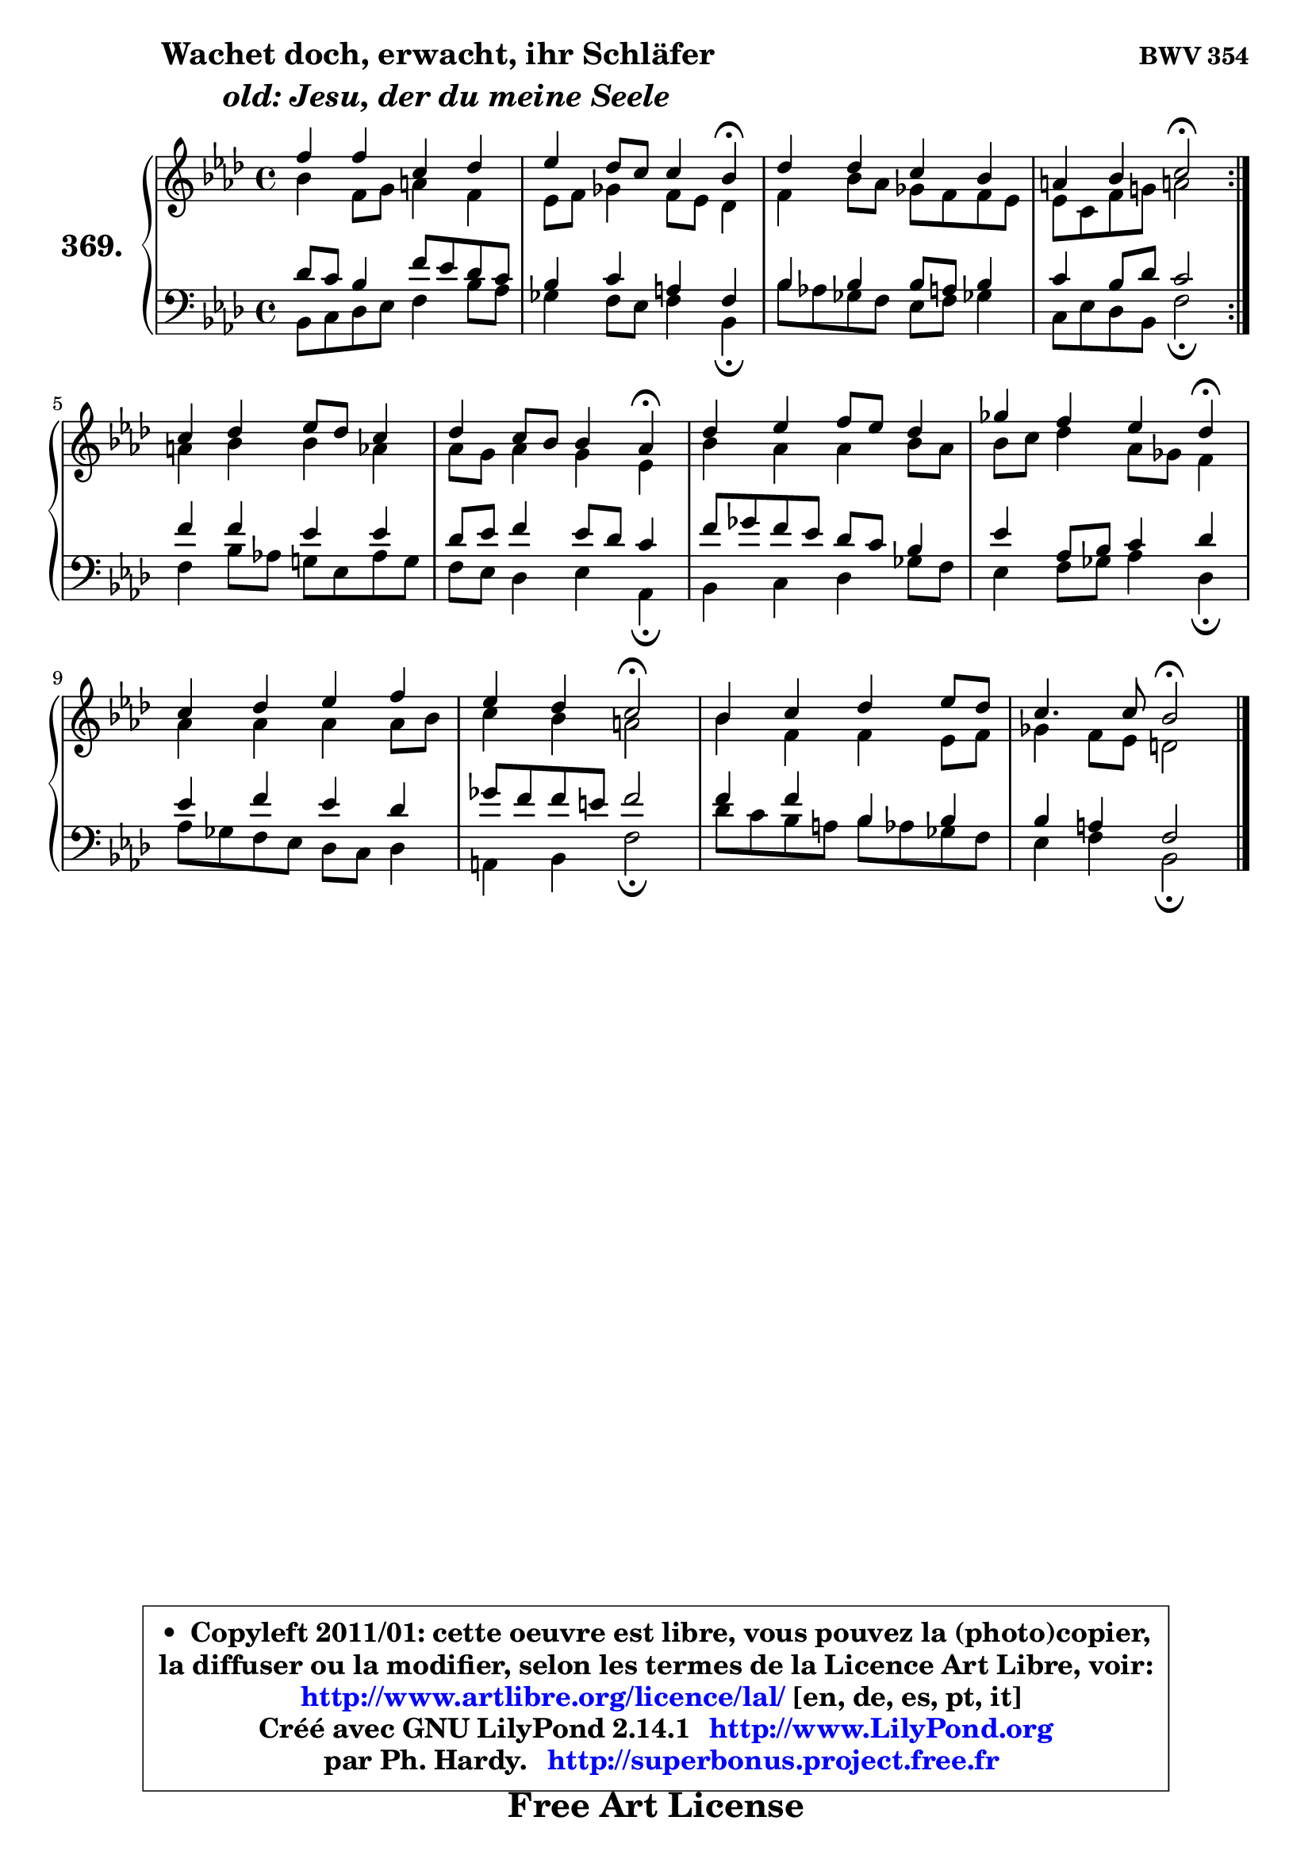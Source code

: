 
\version "2.14.1"

    \paper {
%	system-system-spacing #'padding = #0.1
%	score-system-spacing #'padding = #0.1
%	ragged-bottom = ##f
%	ragged-last-bottom = ##f
	}

    \header {
      opus = \markup { \bold "BWV 354" }
      piece = \markup { \hspace #9 \fontsize #2 \bold \column \center-align { \line {"Wachet doch, erwacht, ihr Schläfer"}
                     \line { \italic "  old: Jesu, der du meine Seele"}
                 } }
      maintainer = "Ph. Hardy"
      maintainerEmail = "superbonus.project@free.fr"
      lastupdated = "2011/Jul/20"
      tagline = \markup { \fontsize #3 \bold "Free Art License" }
      copyright = \markup { \fontsize #3  \bold   \override #'(box-padding .  1.0) \override #'(baseline-skip . 2.9) \box \column { \center-align { \fontsize #-2 \line { • \hspace #0.5 Copyleft 2011/01: cette oeuvre est libre, vous pouvez la (photo)copier, } \line { \fontsize #-2 \line {la diffuser ou la modifier, selon les termes de la Licence Art Libre, voir: } } \line { \fontsize #-2 \with-url #"http://www.artlibre.org/licence/lal/" \line { \fontsize #1 \hspace #1.0 \with-color #blue http://www.artlibre.org/licence/lal/ [en, de, es, pt, it] } } \line { \fontsize #-2 \line { Créé avec GNU LilyPond 2.14.1 \with-url #"http://www.LilyPond.org" \line { \with-color #blue \fontsize #1 \hspace #1.0 \with-color #blue http://www.LilyPond.org } } } \line { \hspace #1.0 \fontsize #-2 \line {par Ph. Hardy. } \line { \fontsize #-2 \with-url #"http://superbonus.project.free.fr" \line { \fontsize #1 \hspace #1.0 \with-color #blue http://superbonus.project.free.fr } } } } } }

	  }

  guidemidi = {
	\repeat volta 2 {
        R1 |
        r2. \tempo 4 = 30 r4 \tempo 4 = 78 |
        R1 |
        r2 \tempo 4 = 34 r2 \tempo 4 = 78 | } %fin du repeat
        R1 |
        r2. \tempo 4 = 30 r4 \tempo 4 = 78 |
        R1 |
        r2. \tempo 4 = 30 r4 \tempo 4 = 78 |
        R1 |
        r2 \tempo 4 = 34 r2 \tempo 4 = 78 |
        R1 |
        r2 \tempo 4 = 34 r2 |
	}

  upper = {
	\time 4/4
        \key bes \dorian % aes \major
	\clef treble
	\voiceOne
	<< { 
	% SOPRANO
	\set Voice.midiInstrument = "acoustic grand"
	\relative c'' {
	\repeat volta 2 {
        f4 f c des |
        es4 des8 c c4 bes\fermata |
        des4 des c bes |
        a4 bes c2\fermata | } %fin du repeat
        c4 des es8 des c4 |
        des4 c8 bes bes4 aes\fermata |
        des4 es f8 es des4 |
        ges4 f es des\fermata |
        c4 des es f |
        es4 des c2\fermata |
        bes4 c des es8 des |
        c4. c8 bes2\fermata |
        \bar "|."
	} % fin de relative
	}

	\context Voice="1" { \voiceTwo 
	% ALTO
	\set Voice.midiInstrument = "acoustic grand"
	\relative c'' {
	\repeat volta 2 {
        bes4 f8 g a4 f |
        es8 f ges4 f8 es des4 |
        f4 bes8 aes ges f f es |
        es8 c f g! a!2 | } %fin du repeat
        a4 bes bes aes |
        aes8 g aes4 g es |
        bes'4 aes aes bes8 aes |
        bes8 c des4 aes8 ges f4 |
        aes4 aes aes aes8 bes |
        c4 bes a2 |
        bes4 f f es8 f |
        ges4 f8 es d2 |
        \bar "|."
	} % fin de relative
	\oneVoice
	} >>
	}

    lower = {
	\time 4/4
	\key bes \dorian % aes \major
	\clef bass
	\voiceOne
	<< { 
	% TENOR
	\set Voice.midiInstrument = "acoustic grand"
	\relative c' {
	\repeat volta 2 {
        des8 c bes4 f'8 es des c |
        bes4 c a f |
        bes4 bes bes8 a bes4 |
        c4 bes8 des c2 | } %fin du repeat
        f4 f es es |
        des8 es f4 es8 des c4 |
        f8 ges f es des c bes4 |
        es4 aes,8 bes c4 des |
        es4 f es des |
        ges8 f f e f2 |
        f4 f bes, bes |
        bes4 a f2 |
        \bar "|."
	} % fin de relative
	}
	\context Voice="1" { \voiceTwo 
	% BASS
	\set Voice.midiInstrument = "acoustic grand"
	\relative c {
	\repeat volta 2 {
        bes8 c des es f4 bes8 aes |
        ges4 f8 es f4 bes,\fermata |
        bes'8 aes! ges f es f ges!4 |
        c,8 es des bes f'2\fermata | } %fin du repeat
        f4 bes8 aes! g! es aes g |
        f8 es des4 es aes,\fermata |
        bes4 c des ges8 f |
        es4 f8 ges aes4 des,\fermata |
        aes'8 ges f es des c des4 |
        a4 bes f'2\fermata |
        des'8 c bes a bes aes ges f |
        es4 f bes,2\fermata |
        \bar "|."
	} % fin de relative
	\oneVoice
	} >>
	}


    \score { 

	\new PianoStaff <<
	\set PianoStaff.instrumentName = \markup { \bold \huge "369." }
	\new Staff = "upper" \upper
	\new Staff = "lower" \lower
	>>

    \layout {
%	ragged-last = ##f
	   }

         } % fin de score

  \score {
    \unfoldRepeats { << \guidemidi \upper \lower >> }
    \midi {
    \context {
     \Staff
      \remove "Staff_performer"
               }

     \context {
      \Voice
       \consists "Staff_performer"
                }

     \context { 
      \Score
      tempoWholesPerMinute = #(ly:make-moment 78 4)
		}
	    }
	}

